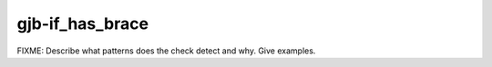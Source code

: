 .. title:: clang-tidy - gjb-if_has_brace

gjb-if_has_brace
================

FIXME: Describe what patterns does the check detect and why. Give examples.
